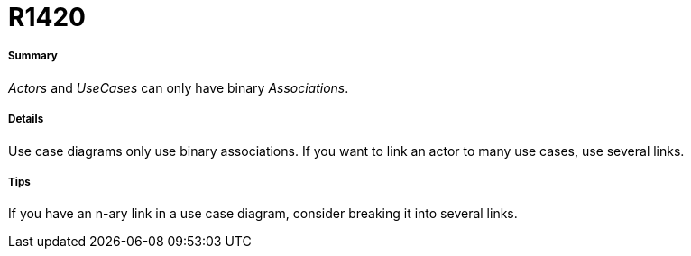 // Disable all captions for figures.
:!figure-caption:
// Path to the stylesheet files
:stylesdir: .

[[R1420]]

[[r1420]]
= R1420

[[Summary]]

[[summary]]
===== Summary

_Actors_ and _UseCases_ can only have binary _Associations_.

[[Details]]

[[details]]
===== Details

Use case diagrams only use binary associations. If you want to link an actor to many use cases, use several links.

[[Tips]]

[[tips]]
===== Tips

If you have an n-ary link in a use case diagram, consider breaking it into several links.


